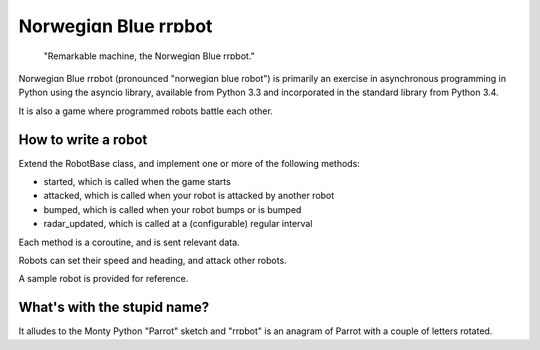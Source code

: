Norwegiɑn Blue rrɒbot
=====================

    "Remarkable machine, the Norwegiɑn Blue rrɒbot."

Norwegiɑn Blue rrɒbot (pronounced "norwegiɑn blue robot") is primarily an
exercise in asynchronous programming in Python using the asyncio library,
available from Python 3.3 and incorporated in the standard library from Python
3.4.

It is also a game where programmed robots battle each other.

How to write a robot
--------------------

Extend the RobotBase class, and implement one or more of the following
methods:

* started, which is called when the game starts

* attacked, which is called when your robot is attacked by another robot

* bumped, which is called when your robot bumps or is bumped

* radar_updated, which is called at a (configurable) regular interval

Each method is a coroutine, and is sent relevant data.

Robots can set their speed and heading, and attack other robots.

A sample robot is provided for reference.

What's with the stupid name?
----------------------------

It alludes to the Monty Python "Parrot" sketch and "rrɒbot" is an anagram of
Parrot with a couple of letters rotated.
